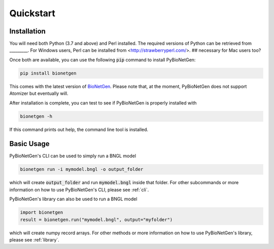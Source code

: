 .. _quickstart:

##########
Quickstart
##########

Installation
============

You will need both Python (3.7 and above) and Perl installed.
The required versions of Python can be retrieved from _________.
For Windows users, Perl can be installed from <http://strawberryperl.com/>. ## necessary for Mac users too?

Once both are available, you can use the following :code:`pip` command to install PyBioNetGen:

.. code-block:: shell

    pip install bionetgen

This comes with the latest version of `BioNetGen <https://bionetgen.org>`_. Please note that,
at the moment, PyBioNetGen does not support Atomizer but eventually will.

After installation is complete, you can test to see if PyBioNetGen is properly installed with

.. code-block:: shell

   bionetgen -h

If this command prints out help, the command line tool is installed.

Basic Usage
===========

PyBioNetGen's CLI can be used to simply run a BNGL model

.. code-block:: shell

   bionetgen run -i mymodel.bngl -o output_folder

which will create :code:`output_folder` and run :code:`mymodel.bngl` inside that folder.
For other subcommands or more information on how to use PyBioNetGen's CLI, please see :ref:`cli`.

PyBioNetGen's library can also be used to run a BNGL model

.. code-block:: shell

   import bionetgen
   result = bionetgen.run("mymodel.bngl", output="myfolder")

which will create numpy record arrays.
For other methods or more information on how to use PyBioNetGen's library, please see :ref:`library`.